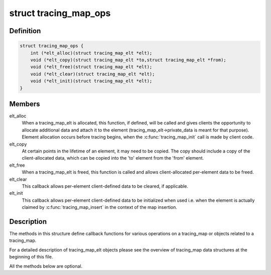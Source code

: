 .. -*- coding: utf-8; mode: rst -*-
.. src-file: kernel/trace/tracing_map.h

.. _`tracing_map_ops`:

struct tracing_map_ops
======================

.. c:type:: struct tracing_map_ops

    callbacks for tracing_map

.. _`tracing_map_ops.definition`:

Definition
----------

.. code-block:: c

    struct tracing_map_ops {
        int (*elt_alloc)(struct tracing_map_elt *elt);
        void (*elt_copy)(struct tracing_map_elt *to,struct tracing_map_elt *from);
        void (*elt_free)(struct tracing_map_elt *elt);
        void (*elt_clear)(struct tracing_map_elt *elt);
        void (*elt_init)(struct tracing_map_elt *elt);
    }

.. _`tracing_map_ops.members`:

Members
-------

elt_alloc
    When a tracing_map_elt is allocated, this function, if
    defined, will be called and gives clients the opportunity to
    allocate additional data and attach it to the element
    (tracing_map_elt->private_data is meant for that purpose).
    Element allocation occurs before tracing begins, when the
    \ :c:func:`tracing_map_init`\  call is made by client code.

elt_copy
    At certain points in the lifetime of an element, it may
    need to be copied.  The copy should include a copy of the
    client-allocated data, which can be copied into the 'to'
    element from the 'from' element.

elt_free
    When a tracing_map_elt is freed, this function is called
    and allows client-allocated per-element data to be freed.

elt_clear
    This callback allows per-element client-defined data to
    be cleared, if applicable.

elt_init
    This callback allows per-element client-defined data to
    be initialized when used i.e. when the element is actually
    claimed by \ :c:func:`tracing_map_insert`\  in the context of the map
    insertion.

.. _`tracing_map_ops.description`:

Description
-----------

The methods in this structure define callback functions for various
operations on a tracing_map or objects related to a tracing_map.

For a detailed description of tracing_map_elt objects please see
the overview of tracing_map data structures at the beginning of
this file.

All the methods below are optional.

.. This file was automatic generated / don't edit.

